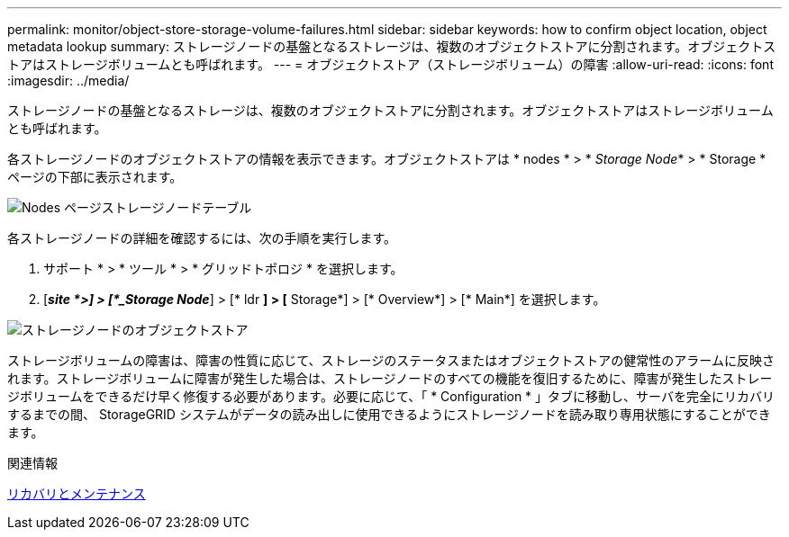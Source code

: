 ---
permalink: monitor/object-store-storage-volume-failures.html 
sidebar: sidebar 
keywords: how to confirm object location, object metadata lookup 
summary: ストレージノードの基盤となるストレージは、複数のオブジェクトストアに分割されます。オブジェクトストアはストレージボリュームとも呼ばれます。 
---
= オブジェクトストア（ストレージボリューム）の障害
:allow-uri-read: 
:icons: font
:imagesdir: ../media/


[role="lead"]
ストレージノードの基盤となるストレージは、複数のオブジェクトストアに分割されます。オブジェクトストアはストレージボリュームとも呼ばれます。

各ストレージノードのオブジェクトストアの情報を表示できます。オブジェクトストアは * nodes * > * _Storage Node_* > * Storage * ページの下部に表示されます。

image::../media/nodes_page_storage_nodes_storage_tables.png[Nodes ページストレージノードテーブル]

各ストレージノードの詳細を確認するには、次の手順を実行します。

. サポート * > * ツール * > * グリッドトポロジ * を選択します。
. [*_site *>] > [*_Storage Node_*] > [* ldr *] > [* Storage*] > [* Overview*] > [* Main*] を選択します。


image::../media/storage_node_object_stores.png[ストレージノードのオブジェクトストア]

ストレージボリュームの障害は、障害の性質に応じて、ストレージのステータスまたはオブジェクトストアの健常性のアラームに反映されます。ストレージボリュームに障害が発生した場合は、ストレージノードのすべての機能を復旧するために、障害が発生したストレージボリュームをできるだけ早く修復する必要があります。必要に応じて、「 * Configuration * 」タブに移動し、サーバを完全にリカバリするまでの間、 StorageGRID システムがデータの読み出しに使用できるようにストレージノードを読み取り専用状態にすることができます。

.関連情報
xref:../maintain/index.adoc[リカバリとメンテナンス]

